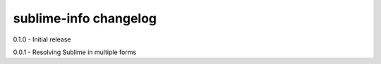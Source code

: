 sublime-info changelog
======================
0.1.0 - Initial release

0.0.1 - Resolving Sublime in multiple forms
